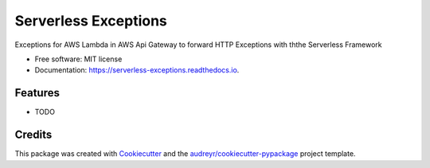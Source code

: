 ===============================
Serverless Exceptions
===============================


.. image:: https://img.shields.io/pypi/v/serverless_exceptions.svg
        :target: https://pypi.python.org/pypi/serverless_exceptions

.. image:: https://img.shields.io/travis/CloudHeads/serverless_exceptions.svg
        :target: https://travis-ci.org/CloudHeads/serverless_exceptions

.. image:: https://readthedocs.org/projects/serverless-exceptions/badge/?version=latest
        :target: https://serverless-exceptions.readthedocs.io/en/latest/?badge=latest
        :alt: Documentation Status


.. image:: https://pyup.io/repos/github/cloudheads/serverless_exceptions/shield.svg
     :target: https://pyup.io/repos/github/cloudheads/serverless_exceptions/
     :alt: Updates


Exceptions for AWS Lambda in AWS Api Gateway to forward HTTP Exceptions with ththe Serverless Framework


* Free software: MIT license
* Documentation: https://serverless-exceptions.readthedocs.io.


Features
--------

* TODO

Credits
---------

This package was created with Cookiecutter_ and the `audreyr/cookiecutter-pypackage`_ project template.

.. _Cookiecutter: https://github.com/audreyr/cookiecutter
.. _`audreyr/cookiecutter-pypackage`: https://github.com/audreyr/cookiecutter-pypackage


